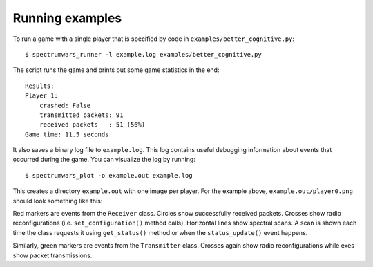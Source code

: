 .. vim:sw=3 ts=3 expandtab tw=78

Running examples
================

To run a game with a single player that is specified by code in
``examples/better_cognitive.py``::

   $ spectrumwars_runner -l example.log examples/better_cognitive.py

The script runs the game and prints out some game statistics in the end::

   Results:
   Player 1:
       crashed: False
       transmitted packets: 91
       received packets   : 51 (56%)
   Game time: 11.5 seconds

It also saves a binary log file to ``example.log``. This log contains useful
debugging information about events that occurred during the game. You can
visualize the log by running::

   $ spectrumwars_plot -o example.out example.log

This creates a directory ``example.out`` with one image per player. For
the example above, ``example.out/player0.png`` should look something like
this:

.. image:: figures/example_game.png
   :width: 50%
   :align: center

Red markers are events from the ``Receiver`` class. Circles show successfully
received packets. Crosses show radio reconfigurations (i.e.
``set_configuration()`` method calls). Horizontal lines show spectral scans. A
scan is shown each time the class requests it using ``get_status()`` method or
when the ``status_update()`` event happens.

Similarly, green markers are events from the ``Transmitter`` class. Crosses
again show radio reconfigurations while exes show packet transmissions.
